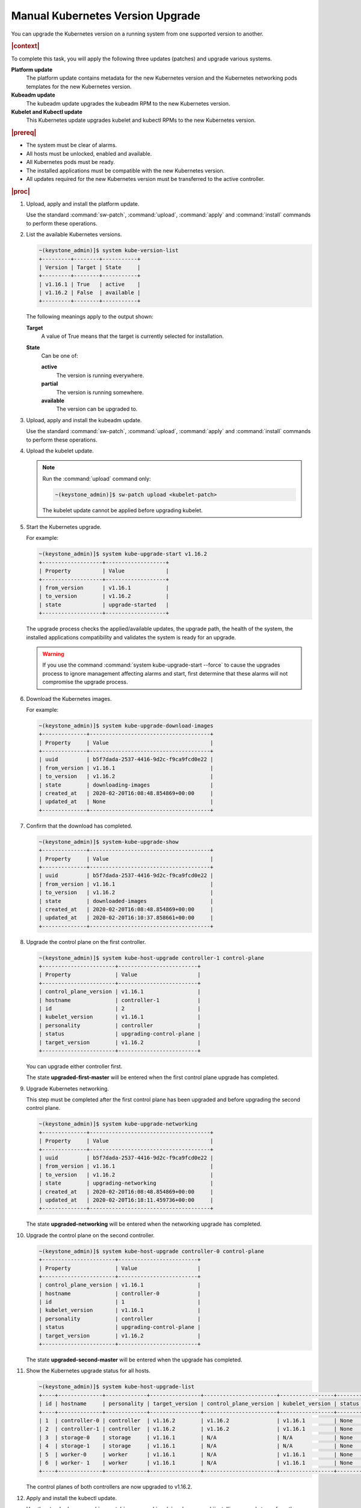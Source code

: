 
.. bfd1591638638205
.. _manual-kubernetes-components-upgrade:

=================================
Manual Kubernetes Version Upgrade
=================================

You can upgrade the Kubernetes version on a running system from one
supported version to another.

.. rubric:: |context|

To complete this task, you will apply the following three updates \(patches\)
and upgrade various systems.

**Platform update**
    The platform update contains metadata for the new Kubernetes version and the
    Kubernetes networking pods templates for the new Kubernetes version.

**Kubeadm update**
    The kubeadm update upgrades the kubeadm RPM to the new Kubernetes version.

**Kubelet and Kubectl update**
    This Kubernetes update upgrades kubelet and kubectl RPMs to the new
    Kubernetes version.


.. rubric:: |prereq|


.. _manual-kubernetes-components-upgrade-ul-jbr-vcn-ylb:

-   The system must be clear of alarms.

-   All hosts must be unlocked, enabled and available.

-   All Kubernetes pods must be ready.

-   The installed applications must be compatible with the new Kubernetes
    version.

-   All updates required for the new Kubernetes version must be transferred to
    the active controller.


.. rubric:: |proc|

#.  Upload, apply and install the platform update.

    Use the standard :command:`sw-patch`, :command:`upload`, :command:`apply`
    and :command:`install` commands to perform these operations.

#.  List the available Kubernetes versions.

    .. code-block:: none

        ~(keystone_admin)]$ system kube-version-list
        +---------+--------+-----------+
        | Version | Target | State     |
        +---------+--------+-----------+
        | v1.16.1 | True   | active    |
        | v1.16.2 | False  | available |
        +---------+--------+-----------+

    The following meanings apply to the output shown:

    **Target**
        A value of True means that the target is currently selected for
        installation.

    **State**
        Can be one of:

        **active**
            The version is running everywhere.

        **partial**
            The version is running somewhere.

        **available**
            The version can be upgraded to.

#.  Upload, apply and install the kubeadm update.

    Use the standard :command:`sw-patch`, :command:`upload`, :command:`apply`
    and :command:`install` commands to perform these operations.

#.  Upload the kubelet update.

    .. note::
        Run the :command:`upload` command only:

        .. code-block:: none

            ~(keystone_admin)]$ sw-patch upload <kubelet-patch>


        The kubelet update cannot be applied before upgrading kubelet.

#.  Start the Kubernetes upgrade.

    For example:

    .. code-block:: none

        ~(keystone_admin)]$ system kube-upgrade-start v1.16.2
        +-------------------+-------------------+
        | Property          | Value             |
        +-------------------+-------------------+
        | from_version      | v1.16.1           |
        | to_version        | v1.16.2           |
        | state             | upgrade-started   |
        +-------------------+-------------------+

    The upgrade process checks the applied/available updates, the upgrade path,
    the health of the system, the installed applications compatibility and
    validates the system is ready for an upgrade.

    .. warning::
        If you use the command :command:`system kube-upgrade-start --force` to
        cause the upgrades process to ignore management affecting alarms and
        start, first determine that these alarms will not compromise the
        upgrade process.

#.  Download the Kubernetes images.

    For example:

    .. code-block:: none

        ~(keystone_admin)]$ system kube-upgrade-download-images
        +--------------+--------------------------------------+
        | Property     | Value                                |
        +--------------+--------------------------------------+
        | uuid         | b5f7dada-2537-4416-9d2c-f9ca9fcd0e22 |
        | from_version | v1.16.1                              |
        | to_version   | v1.16.2                              |
        | state        | downloading-images                   |
        | created_at   | 2020-02-20T16:08:48.854869+00:00     |
        | updated_at   | None                                 |
        +--------------+--------------------------------------+

#.  Confirm that the download has completed.

    .. code-block:: none

        ~(keystone_admin)]$ system-kube-upgrade-show
        +--------------+--------------------------------------+
        | Property     | Value                                |
        +--------------+--------------------------------------+
        | uuid         | b5f7dada-2537-4416-9d2c-f9ca9fcd0e22 |
        | from_version | v1.16.1                              |
        | to_version   | v1.16.2                              |
        | state        | downloaded-images                    |
        | created_at   | 2020-02-20T16:08:48.854869+00:00     |
        | updated_at   | 2020-02-20T16:10:37.858661+00:00     |
        +--------------+--------------------------------------+


#.  Upgrade the control plane on the first controller.

    .. code-block:: none

        ~(keystone_admin)]$ system kube-host-upgrade controller-1 control-plane
        +-----------------------+-------------------------+
        | Property              | Value                   |
        +-----------------------+-------------------------+
        | control_plane_version | v1.16.1                 |
        | hostname              | controller-1            |
        | id                    | 2                       |
        | kubelet_version       | v1.16.1                 |
        | personality           | controller              |
        | status                | upgrading-control-plane |
        | target_version        | v1.16.2                 |
        +-----------------------+-------------------------+


    You can upgrade either controller first.

    The state **upgraded-first-master** will be entered when the first control
    plane upgrade has completed.

#.  Upgrade Kubernetes networking.

    This step must be completed after the first control plane has been upgraded
    and before upgrading the second control plane.

    .. code-block:: none

        ~(keystone_admin)]$ system kube-upgrade-networking
        +--------------+--------------------------------------+
        | Property     | Value                                |
        +--------------+--------------------------------------+
        | uuid         | b5f7dada-2537-4416-9d2c-f9ca9fcd0e22 |
        | from_version | v1.16.1                              |
        | to_version   | v1.16.2                              |
        | state        | upgrading-networking                 |
        | created_at   | 2020-02-20T16:08:48.854869+00:00     |
        | updated_at   | 2020-02-20T16:18:11.459736+00:00     |
        +--------------+--------------------------------------+

    The state **upgraded-networking** will be entered when the networking
    upgrade has completed.

#.  Upgrade the control plane on the second controller.

    .. code-block:: none

        ~(keystone_admin)]$ system kube-host-upgrade controller-0 control-plane
        +-----------------------+-------------------------+
        | Property              | Value                   |
        +-----------------------+-------------------------+
        | control_plane_version | v1.16.1                 |
        | hostname              | controller-0            |
        | id                    | 1                       |
        | kubelet_version       | v1.16.1                 |
        | personality           | controller              |
        | status                | upgrading-control-plane |
        | target_version        | v1.16.2                 |
        +-----------------------+-------------------------+

    The state **upgraded-second-master** will be entered when the upgrade has
    completed.

#.  Show the Kubernetes upgrade status for all hosts.

    .. code-block:: none

        ~(keystone_admin)]$ system kube-host-upgrade-list
        +----+--------------+-------------+----------------+-----------------------+-----------------+--------+
        | id | hostname     | personality | target_version | control_plane_version | kubelet_version | status |
        +----+--------------+-------------+----------------+-----------------------+-----------------+--------+
        | 1  | controller-0 | controller  | v1.16.2        | v1.16.2               | v1.16.1         | None   |
        | 2  | controller-1 | controller  | v1.16.2        | v1.16.2               | v1.16.1         | None   |
        | 3  | storage-0    | storage     | v1.16.1        | N/A                   | N/A             | None   |
        | 4  | storage-1    | storage     | v1.16.1        | N/A                   | N/A             | None   |
        | 5  | worker-0     | worker      | v1.16.1        | N/A                   | v1.16.1         | None   |
        | 6  | worker- 1    | worker      | v1.16.1        | N/A                   | v1.16.1         | None   |
        +----+--------------+-------------+----------------+-----------------------+-----------------+--------+

    The control planes of both controllers are now upgraded to v1.16.2.

#.  Apply and install the kubectl update.

    Use the standard :command:`sw-patch`, :command:`apply` and
    :command:`install` commands to perform these operations.

    This places the new version of kubelet binary on each host, but will not
    restart kubelet.

#.  Upgrade kubelet on both controllers.

    Either controller can be upgraded first.

    The kubelets on all controller hosts must be upgraded before upgrading
    kubelets on worker hosts.

    For each controller, do the following.


    #.  For non |AIO-SX| systems, lock the controller.

        For example:

        .. code-block:: none

            ~(keystone_admin)]$ system host-lock controller-1

        .. note::
            For All-In-One Simplex systems, the controller must **not** be
            locked.

    #.  Apply the upgrade.

        For example:

        .. code-block:: none

            ~(keystone_admin)]$ system kube-host-upgrade controller-1 kubelet
            +-----------------------+-------------------+
            | Property              | Value             |
            +-----------------------+-------------------+
            | control_plane_version | v1.16.2           |
            | hostname              | controller-1      |
            | id                    | 2                 |
            | kubelet_version       | v1.16.1           |
            | personality           | controller        |
            | status                | upgrading-kubelet |
            | target_version        | v1.16.2           |
            +-----------------------+-------------------+

    #.  For non |AIO-SX| systems, unlock the controller.

        For example:

        .. code-block:: none

            ~(keystone_admin)]$ system host-unlock controller-1


#.  Show the Kubernetes upgrade status.

    .. code-block:: none

        ~(keystone_admin)]$ system kube-upgrade-show
        +--------------+--------------------------------------+
        | Property     | Value                                |
        +--------------+--------------------------------------+
        | uuid         | b5f7dada-2537-4416-9d2c-f9ca9fcd0e22 |
        | from_version | v1.16.1                              |
        | to_version   | v1.16.2                              |
        | state        | upgrading-kubelets                   |
        | created_at   | 2020-02-20T16:08:48.854869+00:00     |
        | updated_at   | 2020-02-20T21:53:16.347406+00:00     |
        +--------------+--------------------------------------+

#.  Upgrade kubelet on all worker hosts.

    Multiple worker hosts can be upgraded simultaneously provided there is
    sufficient capacity remaining on other worker hosts.

    For each worker host, do the following:


    #.  Lock the host.

        For example:

        .. code-block:: none

            ~(keystone_admin)]$ system host-lock worker-1

    #.  Perform the upgrade.

        For example:

        .. code-block:: none

            ~(keystone_admin)]$ system kube-host-upgrade worker-1 kubelet
            +-----------------------+-------------------+
            | Property              | Value             |
            +-----------------------+-------------------+
            | control_plane_version | v1.16.2           |
            | hostname              | worker-1          |
            | id                    | 3                 |
            | kubelet_version       | v1.16.1           |
            | personality           | worker            |
            | status                | upgrading-kubelet |
            | target_version        | v1.16.2           |
            +-----------------------+-------------------+

    #.  Unlock the host.

        For example:

        .. code-block:: none

            ~(keystone_admin)]$ system host-unlock worker-1


#.  Complete the Kubernetes upgrade.

    .. code-block:: none

        ~(keystone_admin)]$ system kube-upgrade-complete
        +--------------+--------------------------------------+
        | Property     | Value                                |
        +--------------+--------------------------------------+
        | uuid         | 4e942297-465e-47d4-9e1b-9fb1630be33c |
        | from_version | v1.16.1                              |
        | to_version   | v1.16.2                              |
        | state        | upgrade-complete                     |
        | created_at   | 2020-02-19T20:59:51.079966+00:00     |
        | updated_at   | 2020-02-24T15:03:34.572199+00:00     |
        +--------------+--------------------------------------+

.. from step 1
.. For more
    information, see the :ref:`Managing Software Updates
    <managing-software-updates>`.
